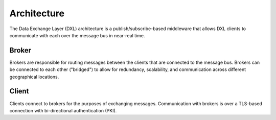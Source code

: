 Architecture
============

The Data Exchange Layer (DXL) architecture is a publish/subscribe-based middleware that allows DXL clients
to communicate with each over the message bus in near-real time.

Broker
------

Brokers are responsible for routing messages between the clients that are connected to the message bus.
Brokers can be connected to each other ("bridged") to allow for redundancy, scalability, and communication
across different geographical locations.

Client
------

Clients connect to brokers for the purposes of exchanging messages. Communication with brokers is over a
TLS-based connection with bi-directional authentication (PKI).
